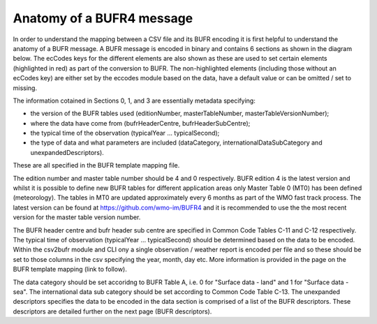 .. _bufr4:

Anatomy of a BUFR4 message
--------------------------

.. role:: redtext

In order to understand the mapping between a CSV file and its BUFR encoding it is first helpful to understand
the anatomy of a BUFR message.
A BUFR message is encoded in binary and contains 6 sections as shown in the diagram below.
The ecCodes keys for the different elements are also shown as these are used to set certain elements
(highlighted in red) as part of the conversion to BUFR.
The non-highlighted elements (including those without an ecCodes key) are either set by the eccodes module based on the data,
have a default value or can be omitted / set to missing.

The information cotained in Sections 0, 1, and 3 are essentially metadata specifying:

* the version of the BUFR tables used (:redtext:`editionNumber, masterTableNumber, masterTableVersionNumber`);
* where the data have come from (:redtext:`bufrHeaderCentre, bufrHeaderSubCentre`);
* the typical time of the observation (:redtext:`typicalYear ... typicalSecond`);
* the type of data and what parameters are included (:redtext:`dataCategory, internationalDataSubCategory and unexpandedDescriptors`).

These are all specified in the BUFR template mapping file.

The :redtext:`edition number` and :redtext:`master table number` should be 4 and 0 respectively.
BUFR edition 4 is the latest version and whilst it is possible to define new BUFR tables for different application
areas only Master Table 0 (MT0) has been defined (meteorology).
The tables in MT0 are updated approximately every 6 months as part of the WMO fast track process.
The latest version can be found at https://github.com/wmo-im/BUFR4 and it is recommended to use the the most recent
version for the :redtext:`master table version number`.

The :redtext:`BUFR header centre` and :redtext:`bufr header sub centre` are specified in Common Code Tables C-11 and
C-12 respectively.
The typical time of observation (:redtext:`typicalYear ... typicalSecond`) should be determined based on the data to be
encoded.
Within the csv2bufr module and CLI ony a single observation / weather report is encoded per file and so these should
be set to those columns in the csv specifying the year, month, day etc.
More information is provided in the page on the BUFR template mapping (:redtext:`link to follow`).

The :redtext:`data category` should be set accoridng to BUFR Table A, i.e. 0 for "Surface data - land" and 1 for "Surface data - sea".
The :redtext:`international data sub category` should be set according to Common Code Table C-13.
The :redtext:`unexpanded descriptors` specifies the data to be encoded in the data section is comprised of a list of
the BUFR descriptors. These descriptors are detailed further on the next page (BUFR descriptors).

.. graphviz:: resources/bufr4_highlighted.dot

